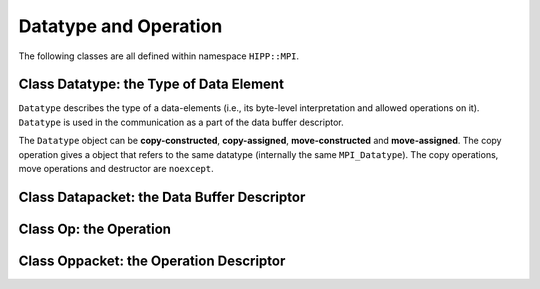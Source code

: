 Datatype and Operation
=================================


The following classes are all defined within namespace ``HIPP::MPI``.

.. namespace:: HIPP::MPI

Class Datatype: the Type of Data Element
------------------------------------------

.. class:: Datatype 

    ``Datatype`` describes the type of a data-elements (i.e., its byte-level interpretation and 
    allowed operations on it). ``Datatype`` is used in the communication as a part of the 
    data buffer descriptor.
    
    The ``Datatype`` object can be **copy-constructed**, **copy-assigned**, **move-constructed**
    and **move-assigned**. The copy operation gives a object that refers to the same 
    datatype (internally the same ``MPI_Datatype``). 
    The copy operations, move operations and destructor are ``noexcept``.

    .. function::   Datatype() noexcept

        The default constructor - construct a null value, as returned by :func:`nullval`. 

    .. function::   ostream &info( ostream &os = cout, int fmt_cntl = 1 ) const
                    friend ostream & operator<<( ostream &os, const Datatype &dtype )

        ``info()`` prints the information of the current instance to the stream 
        ``os``.
    
        :arg fmt_cntl:   control the amount of information to be printed, 0 for a 
                 short and inline priting, 1 for a verbose, multi-line version.
        :return: The argument ``os`` is returned.
    
        The overloaded ``<<`` operator is equivalent to ``info()`` with 
        default ``fmt_cntl``.
    
    .. function:: void free() noexcept

        Free the object and set it to null value as returned by :func:`nullval`.
        It is safe to call this function at any time, or even multiple times, 
        except for exactly the predifined objects (they are `const`, but a 
        non-const copy can be freed). 


    .. function::   bool is_null() const
                    void extent( aint_t &lb, aint_t &ext ) const
                    void true_extent( aint_t &lb, aint_t &ext ) const
                    int size() const

        Inquery the information about this datatype instance.

        ``is_null()`` tests whether this is a null value (an invalid instance 
        for communication).

        ``extent()`` gets the lower bound and extent of the datatype.
        ``true_extent()`` gets the "true" lower bound and extent (ignore the 
        changes made by, e.g., :func:`resized`).

        ``size()`` get the size (i.e., number of bytes required to store 
        the real data).


    .. function::   Datatype dup() const
                    static Datatype nullval() noexcept
                    Datatype resized( aint_t lb, aint_t ext ) const

        ``dup()`` creates a duplication of the current datatype.
        
        ``nullval()`` returns a null value, corresponding to 
        ``MPI_DATATYPE_NULL`` internally.
        
        ``resized()`` creates a resized datatype with new lower bound ``lb`` and extent ``ext``. 


    .. function::   Datatype contiguous( int count ) const
                    Datatype vector( int count, int blklen, int stride ) const
                    Datatype hvector( int count, int blklen, aint_t stride ) const
                    Datatype indexed_block( int blklen, const std::vector<int> &displs ) const
                    Datatype hindexed_block( int blklen, \
                        const std::vector<aint_t> &displs ) const
                    Datatype indexed( const std::vector<int> &blklens, \
                        const std::vector<int> &displs ) const
                    Datatype hindexed( const std::vector<int> &blklens, \
                        const std::vector<aint_t> &displs ) const
                    static Datatype struct_( const std::vector<int> &blklens, \
                        const std::vector<aint_t> &displs, const std::vector<Datatype> &dtypes)

        New datatype creation methods;

        ``contiguous()`` creates a datatype with contiguous ``count`` elements of the current
        datatype. 

        ``vector()`` creates a vector datatype of the current datatype, 
        consisting of ``count`` blocks, each with
        ``blklen`` contiguous elements, separated with stride ``stride`` (in the 
        unit of the current datatype). ``hvector()`` is similar, but the ``stride`` is in bytes. 

        ``indexed_block()`` further allows non-constant stride. The displacements
        of blocks are specified by ``displs`` (in the unit of the current datatype ).
        ``hindexed_block()`` specifies the displacements in bytes. 

        ``indexed()`` allows further flexibility - the blocks can have different lengths specified 
        by ``blklens``.
        ``hindexed()`` uses displacements in bytes;

        ``struct_`` is the most general one - the datatypes of blocks can be different 
        and specified by ``dtypes``.

    .. function::   Datatype darray( int size, int rank, const std::vector<int> &gsizes, \
                        const std::vector<int> &distribs, \
                        const std::vector<int> &dargs,\
                        const std::vector<int> &psizes, int order = ORDER_C )const
                    Datatype subarray( const std::vector<int> &sizes, \
                        const std::vector<int> &subsizes, \
                        const std::vector<int> &starts, int order = ORDER_C )const

        New datatype creation methods for distributed data.

        ``darray()`` creates a datatype which describes a part of a large distributed array.
        ``size`` and ``rank`` are the number of parts and the index of the target part. 
        The array may have any dimension, with ``psizes`` specifying the number of process at each direction, 
        ``gsizes`` describing the size
        of the global array at each direction, ``distribs`` and ``dargs`` describing the 
        distribution method (``distribs`` can be :var:`DISTRIBUTE_BLOCK` or 
        :var:`DISTRIBUTE_CYCLIC` or :var:`DISTRIBUTE_NONE` for each dimension; 
        ``dargs`` is block size, can be :var:`DISTRIBUTE_DFLT_DARG` for nearly uniform distribution or 
        can be a interger).
        ``order`` can be :var:`ORDER_C` or :var:`ORDER_FORTRAN`.


Class Datapacket: the Data Buffer Descriptor
-----------------------------------------------



Class Op: the Operation
---------------------------



Class Oppacket: the Operation Descriptor
--------------------------------------------


